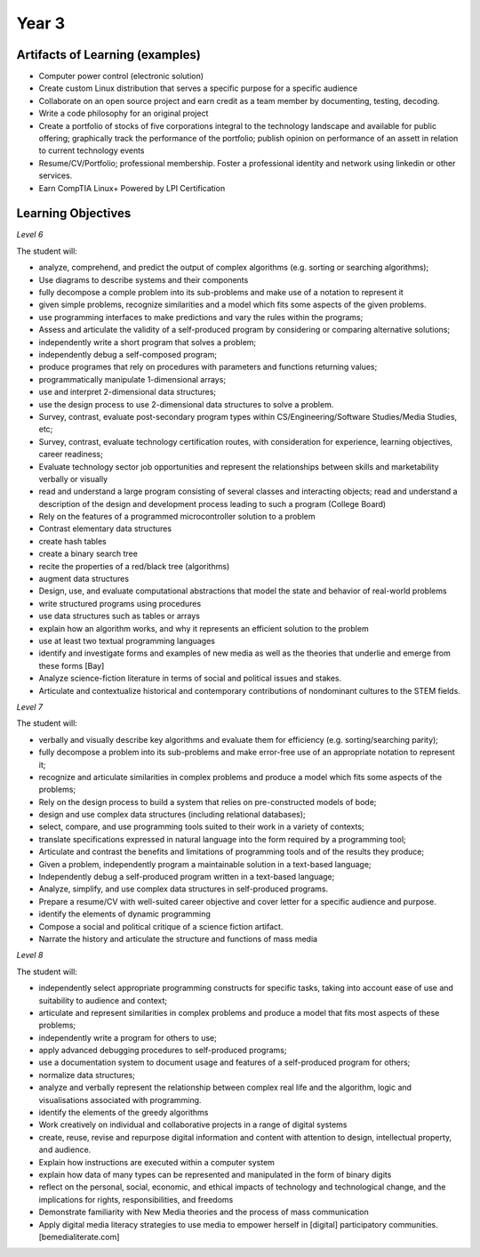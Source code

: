 Year 3
======

Artifacts of Learning (examples)
--------------------------------

* Computer power control (electronic solution)
* Create custom Linux distribution that serves a specific purpose for a specific audience
* Collaborate on an open source project and earn credit as a team member by documenting, testing, decoding.
* Write a code philosophy for an original project
* Create a portfolio of stocks of five corporations integral to the technology landscape and available for public offering; graphically track the performance of the portfolio; publish opinion on performance of an assett in relation to current technology events
* Resume/CV/Portfolio; professional membership. Foster a professional identity and network using linkedin or other services.
* Earn CompTIA Linux+ Powered by LPI Certification


Learning Objectives
-------------------

*Level 6*

The student will:

* analyze, comprehend, and predict the output of complex algorithms (e.g. sorting or searching algorithms);
* Use diagrams to describe systems and their components
* fully decompose a comple problem into its sub-problems and make use of a notation to represent it
* given simple problems, recognize similarities and a model which fits some aspects of the given problems.
* use programming interfaces to make predictions and vary the rules within the programs;
* Assess and articulate the validity of a self-produced program by considering or comparing alternative solutions;
* independently write a short program that solves a problem;
* independently debug a self-composed program;
* produce programes that rely on procedures with parameters and functions returning values;
* programmatically manipulate 1-dimensional arrays;
* use and interpret 2-dimensional data structures;
* use the design process to use 2-dimensional data structures to solve a problem.
* Survey, contrast, evaluate post-secondary program types within CS/Engineering/Software Studies/Media Studies, etc;
* Survey, contrast, evaluate technology certification routes, with consideration for experience, learning objectives, career readiness;
* Evaluate technology sector job opportunities and represent the relationships between skills and marketability verbally or visually
* read and understand a large program consisting of several classes and interacting objects; read and understand a description of the design and development process leading to such a program (College Board)
* Rely on the features of a programmed microcontroller solution to a problem
* Contrast elementary data structures
* create hash tables
* create a binary search tree
* recite the properties of a red/black tree (algorithms)
* augment data structures
* Design, use, and evaluate computational abstractions that model the state and behavior of real-world problems
* write structured programs using procedures
* use data structures such as tables or arrays
* explain how an algorithm works, and why it represents an efficient solution to the problem
* use at least two textual programming languages
* identify and investigate forms and examples of new media as well as the theories that underlie and emerge from these forms [Bay]
* Analyze science-fiction literature in terms of social and political issues and stakes.
* Articulate and contextualize historical and contemporary contributions of nondominant cultures to the STEM fields.

*Level 7*

The student will:

* verbally and visually describe key algorithms and evaluate them for efficiency (e.g. sorting/searching parity);
* fully decompose a problem into its sub-problems and make error-free use of an appropriate notation to represent it;
* recognize and articulate similarities in complex problems and produce a model which fits some aspects of the problems;
* Rely on the design process to build a system that relies on pre-constructed models of bode;
* design and use complex data structures (including relational databases);
* select, compare, and use programming tools suited to their work in a variety of contexts;
* translate specifications expressed in natural language into the form required by a programming tool;
* Articulate and contrast the benefits and limitations of programming tools and of the results they produce;
* Given a problem, independently program a maintainable solution in a text-based language;
* Independently debug a self-produced program written in a text-based language;
* Analyze, simplify, and use complex data structures in self-produced programs.
* Prepare a resume/CV with well-suited career objective and cover letter for a specific audience and purpose.
* identify the elements of dynamic programming
* Compose a social and political critique of a science fiction artifact.
* Narrate the history and articulate the structure and functions of mass media



*Level 8*

The student will:

* independently select appropriate programming constructs for specific tasks, taking into account ease of use and suitability to audience and context;
* articulate and represent similarities in complex problems and produce a model that fits most aspects of these problems;
* independently write a program for others to use;
* apply advanced debugging procedures to self-produced programs;
* use a documentation system to document usage and features of a self-produced program for others;
* normalize data structures;
* analyze and verbally represent the relationship between complex real life and the algorithm, logic and visualisations associated with programming.
* identify the elements of the greedy algorithms
* Work creatively on individual and collaborative projects in a range of digital systems
* create, reuse, revise and repurpose digital information and content with attention to design, intellectual property, and audience.
* Explain how instructions are executed within a computer system
* explain how data of many types can be represented and manipulated in the form of binary digits
* reflect on the personal, social, economic, and ethical impacts of technology and technological change, and the implications for rights, responsibilities, and freedoms
* Demonstrate familiarity with New Media theories and the process of mass communication
* Apply digital media literacy strategies to use media to empower herself in [digital] participatory communities. [bemedialiterate.com]





